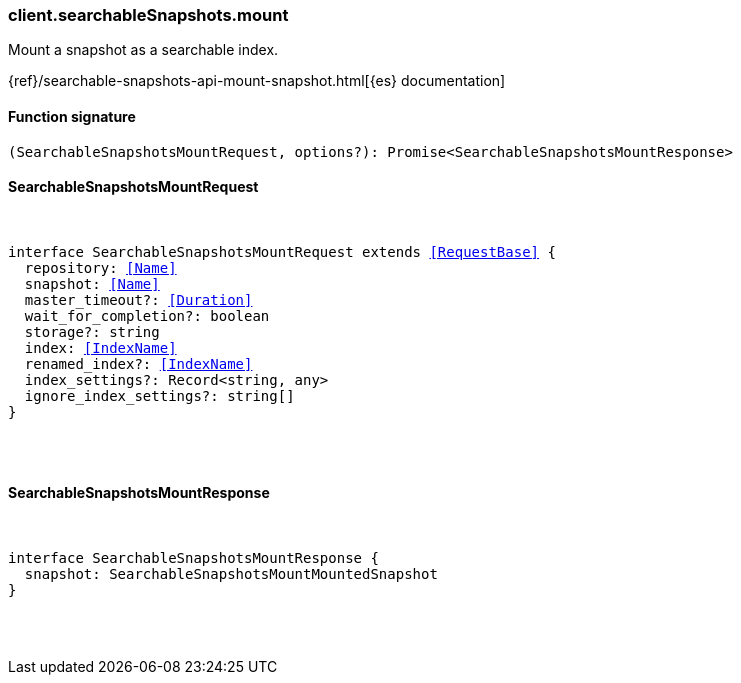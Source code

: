 [[reference-searchable_snapshots-mount]]

////////
===========================================================================================================================
||                                                                                                                       ||
||                                                                                                                       ||
||                                                                                                                       ||
||        ██████╗ ███████╗ █████╗ ██████╗ ███╗   ███╗███████╗                                                            ||
||        ██╔══██╗██╔════╝██╔══██╗██╔══██╗████╗ ████║██╔════╝                                                            ||
||        ██████╔╝█████╗  ███████║██║  ██║██╔████╔██║█████╗                                                              ||
||        ██╔══██╗██╔══╝  ██╔══██║██║  ██║██║╚██╔╝██║██╔══╝                                                              ||
||        ██║  ██║███████╗██║  ██║██████╔╝██║ ╚═╝ ██║███████╗                                                            ||
||        ╚═╝  ╚═╝╚══════╝╚═╝  ╚═╝╚═════╝ ╚═╝     ╚═╝╚══════╝                                                            ||
||                                                                                                                       ||
||                                                                                                                       ||
||    This file is autogenerated, DO NOT send pull requests that changes this file directly.                             ||
||    You should update the script that does the generation, which can be found in:                                      ||
||    https://github.com/elastic/elastic-client-generator-js                                                             ||
||                                                                                                                       ||
||    You can run the script with the following command:                                                                 ||
||       npm run elasticsearch -- --version <version>                                                                    ||
||                                                                                                                       ||
||                                                                                                                       ||
||                                                                                                                       ||
===========================================================================================================================
////////

[discrete]
[[client.searchableSnapshots.mount]]
=== client.searchableSnapshots.mount

Mount a snapshot as a searchable index.

{ref}/searchable-snapshots-api-mount-snapshot.html[{es} documentation]

[discrete]
==== Function signature

[source,ts]
----
(SearchableSnapshotsMountRequest, options?): Promise<SearchableSnapshotsMountResponse>
----

[discrete]
==== SearchableSnapshotsMountRequest

[pass]
++++
<pre>
++++
interface SearchableSnapshotsMountRequest extends <<RequestBase>> {
  repository: <<Name>>
  snapshot: <<Name>>
  master_timeout?: <<Duration>>
  wait_for_completion?: boolean
  storage?: string
  index: <<IndexName>>
  renamed_index?: <<IndexName>>
  index_settings?: Record<string, any>
  ignore_index_settings?: string[]
}

[pass]
++++
</pre>
++++
[discrete]
==== SearchableSnapshotsMountResponse

[pass]
++++
<pre>
++++
interface SearchableSnapshotsMountResponse {
  snapshot: SearchableSnapshotsMountMountedSnapshot
}

[pass]
++++
</pre>
++++
